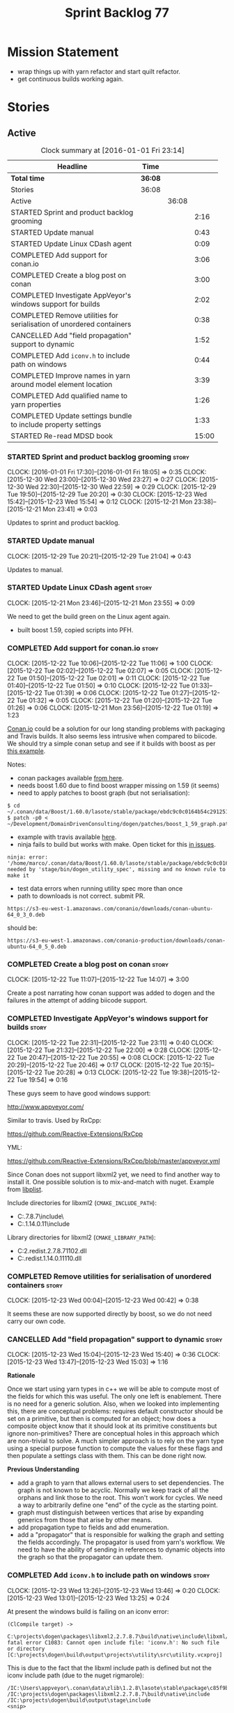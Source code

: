 #+title: Sprint Backlog 77
#+options: date:nil toc:nil author:nil num:nil
#+todo: STARTED | COMPLETED CANCELLED POSTPONED
#+tags: { story(s) spike(p) }

* Mission Statement

- wrap things up with yarn refactor and start quilt refactor.
- get continuous builds working again.

* Stories

** Active

#+begin: clocktable :maxlevel 3 :scope subtree :indent nil :emphasize nil :scope file :narrow 75
#+CAPTION: Clock summary at [2016-01-01 Fri 23:14]
| <75>                                                                        |         |       |       |
| Headline                                                                    | Time    |       |       |
|-----------------------------------------------------------------------------+---------+-------+-------|
| *Total time*                                                                | *36:08* |       |       |
|-----------------------------------------------------------------------------+---------+-------+-------|
| Stories                                                                     | 36:08   |       |       |
| Active                                                                      |         | 36:08 |       |
| STARTED Sprint and product backlog grooming                                 |         |       |  2:16 |
| STARTED Update manual                                                       |         |       |  0:43 |
| STARTED Update Linux CDash agent                                            |         |       |  0:09 |
| COMPLETED Add support for conan.io                                          |         |       |  3:06 |
| COMPLETED Create a blog post on conan                                       |         |       |  3:00 |
| COMPLETED Investigate AppVeyor's windows support for builds                 |         |       |  2:02 |
| COMPLETED Remove utilities for serialisation of unordered containers        |         |       |  0:38 |
| CANCELLED Add "field propagation" support to dynamic                        |         |       |  1:52 |
| COMPLETED Add =iconv.h= to include path on windows                          |         |       |  0:44 |
| COMPLETED Improve names in yarn around model element location               |         |       |  3:39 |
| COMPLETED Add qualified name to yarn properties                             |         |       |  1:26 |
| COMPLETED Update settings bundle to include property settings               |         |       |  1:33 |
| STARTED Re-read MDSD book                                                   |         |       | 15:00 |
#+end:

*** STARTED Sprint and product backlog grooming                       :story:
    CLOCK: [2016-01-01 Fri 17:30]--[2016-01-01 Fri 18:05] =>  0:35
    CLOCK: [2015-12-30 Wed 23:00]--[2015-12-30 Wed 23:27] =>  0:27
    CLOCK: [2015-12-30 Wed 22:30]--[2015-12-30 Wed 22:59] =>  0:29
    CLOCK: [2015-12-29 Tue 19:50]--[2015-12-29 Tue 20:20] =>  0:30
    CLOCK: [2015-12-23 Wed 15:42]--[2015-12-23 Wed 15:54] =>  0:12
    CLOCK: [2015-12-21 Mon 23:38]--[2015-12-21 Mon 23:41] =>  0:03

Updates to sprint and product backlog.

*** STARTED Update manual
    CLOCK: [2015-12-29 Tue 20:21]--[2015-12-29 Tue 21:04] =>  0:43

Updates to manual.

*** STARTED Update Linux CDash agent                                  :story:
    CLOCK: [2015-12-21 Mon 23:46]--[2015-12-21 Mon 23:55] =>  0:09

We need to get the build green on the Linux agent again.

- built boost 1.59, copied scripts into PFH.

*** COMPLETED Add support for conan.io                                :story:
    CLOSED: [2015-12-22 Tue 14:07]
    CLOCK: [2015-12-22 Tue 10:06]--[2015-12-22 Tue 11:06] =>  1:00
    CLOCK: [2015-12-22 Tue 02:02]--[2015-12-22 Tue 02:07] =>  0:05
    CLOCK: [2015-12-22 Tue 01:50]--[2015-12-22 Tue 02:01] =>  0:11
    CLOCK: [2015-12-22 Tue 01:40]--[2015-12-22 Tue 01:50] =>  0:10
    CLOCK: [2015-12-22 Tue 01:33]--[2015-12-22 Tue 01:39] =>  0:06
    CLOCK: [2015-12-22 Tue 01:27]--[2015-12-22 Tue 01:32] =>  0:05
    CLOCK: [2015-12-22 Tue 01:20]--[2015-12-22 Tue 01:26] =>  0:06
    CLOCK: [2015-12-21 Mon 23:56]--[2015-12-22 Tue 01:19] =>  1:23

[[https://www.conan.io/][Conan.io]] could be a solution for our long standing problems with
packaging and Travis builds. It also seems less intrusive when
compared to biicode. We should try a simple conan setup and see if it
builds with boost as per [[http://docs.conan.io/en/latest/examples/boost.html][this example]].

Notes:

- conan packages available [[https://www.conan.io/downloads][from here]].
- needs boost 1.60 due to find boost wrapper missing on 1.59 (it seems)
- need to apply patches to boost graph (but not serialisation):

: $ cd  ~/.conan/data/Boost/1.60.0/lasote/stable/package/ebdc9c0c0164b54c29125127c75297f6607946c5/include/
: $ patch -p0 < ~/Development/DomainDrivenConsulting/dogen/patches/boost_1_59_graph.patch

- example with travis available [[http://conanio.readthedocs.org/en/latest/integrations/travisci.html][here]].
- ninja fails to build but works with make. Open ticket for this [[https://github.com/conan-io/conan/issues][in issues]].

: ninja: error: '/home/marco/.conan/data/Boost/1.60.0/lasote/stable/package/ebdc9c0c0164b54c29125127c75297f6607946c5/lib/libboost_system.so', needed by 'stage/bin/dogen_utility_spec', missing and no known rule to make it

- test data errors when running utility spec more than once
- path to downloads is not correct. submit PR.

: https://s3-eu-west-1.amazonaws.com/conanio/downloads/conan-ubuntu-64_0_3_0.deb

should be:

: https://s3-eu-west-1.amazonaws.com/conanio-production/downloads/conan-ubuntu-64_0_5_0.deb

*** COMPLETED Create a blog post on conan                             :story:
    CLOSED: [2015-12-22 Tue 14:07]
    CLOCK: [2015-12-22 Tue 11:07]--[2015-12-22 Tue 14:07] =>  3:00

Create a post narrating how conan support was added to dogen and the
failures in the attempt of adding biicode support.

*** COMPLETED Investigate AppVeyor's windows support for builds       :story:
    CLOSED: [2015-12-22 Tue 23:11]
    CLOCK: [2015-12-22 Tue 22:31]--[2015-12-22 Tue 23:11] =>  0:40
    CLOCK: [2015-12-22 Tue 21:32]--[2015-12-22 Tue 22:00] =>  0:28
    CLOCK: [2015-12-22 Tue 20:47]--[2015-12-22 Tue 20:55] =>  0:08
    CLOCK: [2015-12-22 Tue 20:29]--[2015-12-22 Tue 20:46] =>  0:17
    CLOCK: [2015-12-22 Tue 20:15]--[2015-12-22 Tue 20:28] =>  0:13
    CLOCK: [2015-12-22 Tue 19:38]--[2015-12-22 Tue 19:54] =>  0:16

These guys seem to have good windows support:

http://www.appveyor.com/

Similar to travis. Used by RxCpp:

https://github.com/Reactive-Extensions/RxCpp

YML:

https://github.com/Reactive-Extensions/RxCpp/blob/master/appveyor.yml

Since Conan does not support libxml2 yet, we need to find another way
to install it. One possible solution is to mix-and-match with
nuget. Example from [[https://github.com/libimobiledevice-win32/libplist/tree/1a62450b787690658d4fa078e828fff020be35b1][libplist]].

Include directories for libxml2 (=CMAKE_INCLUDE_PATH=):

- C:\projects\dogen\packages\libxml2.2.7.8.7\build\native\include\
- C:\projects\dogen\packages\libiconv.1.14.0.11\build\native\include

Library directories for libxml2 (=CMAKE_LIBRARY_PATH=):

- C:\projects\dogen\packages\libxml2.redist.2.7.8.7\build\native\bin\v110\x64\Release\dynamic\cdecl\libxml2.dll
- C:\projects\dogen\packages\libiconv.redist.1.14.0.11\build\native\bin\v110\x64\Release\dynamic\cdecl\libiconv.dll

*** COMPLETED Remove utilities for serialisation of unordered containers :story:
    CLOSED: [2015-12-23 Wed 00:42]
    CLOCK: [2015-12-23 Wed 00:04]--[2015-12-23 Wed 00:42] =>  0:38

It seems these are now supported directly by boost, so we do not need
carry our own code.

*** CANCELLED Add "field propagation" support to dynamic              :story:
    CLOSED: [2015-12-23 Wed 15:41]
    CLOCK: [2015-12-23 Wed 15:04]--[2015-12-23 Wed 15:40] =>  0:36
    CLOCK: [2015-12-23 Wed 13:47]--[2015-12-23 Wed 15:03] =>  1:16

*Rationale*

Once we start using yarn types in c++ we will be able to compute most
of the fields for which this was useful. The only one left is
enablement. There is no need for a generic solution. Also, when we
looked into implementing this, there are conceptual problems: requires
default constructor should be set on a primitive, but then is computed
for an object; how does a composite object know that it should look at
its primitive constituents but ignore non-primitives?  There are
conceptual holes in this approach which are non-trivial to solve. A
much simpler approach is to rely on the yarn type using a special
purpose function to compute the values for these flags and then
populate a settings class with them. This can be done right now.

*Previous Understanding*

- add a graph to yarn that allows external users to set
  dependencies. The graph is not known to be acyclic. Normally we keep
  track of all the orphans and link those to the root. This won't work
  for cycles. We need a way to arbitrarily define one "end" of the
  cycle as the starting point.
- graph must distinguish between vertices that arise by expanding
  generics from those that arise by other means.
- add propagation type to fields and add enumeration.
- add a "propagator" that is responsible for walking the graph and
  setting the fields accordingly. The propagator is used from yarn's
  workflow. We need to have the ability of sending in references to
  dynamic objects into the graph so that the propagator can update
  them.

*** COMPLETED Add =iconv.h= to include path on windows                :story:
    CLOSED: [2015-12-30 Wed 22:56]
    CLOCK: [2015-12-23 Wed 13:26]--[2015-12-23 Wed 13:46] =>  0:20
    CLOCK: [2015-12-23 Wed 13:01]--[2015-12-23 Wed 13:25] =>  0:24

At present the windows build is failing on an iconv error:

: (ClCompile target) ->
:  C:\projects\dogen\packages\libxml2.2.7.8.7\build\native\include\libxml/encoding.h(28): fatal error C1083: Cannot open include file: 'iconv.h': No such file or directory [C:\projects\dogen\build\output\projects\utility\src\utility.vcxproj]

This is due to the fact that the libxml include path is defined but
not the iconv include path (due to the nuget rigmarole):

: /IC:\Users\appveyor\.conan\data\zlib\1.2.8\lasote\stable\package\c85f9b402dd4d46acdf074e1c63b768a41181d7a\include
: /IC:\projects\dogen\packages\libxml2.2.7.8.7\build\native\include
: /IC:\projects\dogen\build\output\stage\include
: <snip>

The problem appears to be that when we find libxml we manually add it
to the include and lib path:

: find_package(LibXml2 REQUIRED)
: if(LIBXML2_FOUND)
:    include_directories(SYSTEM ${LIBXML2_INCLUDE_DIR})
:    set(LIBS ${LIBS} ${LIBXML2_LIBRARY_DIR})
: endif()

We need something similar for iconv.

Conan has also added packages for libxml, which we now depend on.

*** COMPLETED Improve names in yarn around model element location     :story:
    CLOSED: [2015-12-31 Thu 13:35]
    CLOCK: [2015-12-31 Thu 12:37]--[2015-12-31 Thu 13:35] =>  0:58
    CLOCK: [2015-12-31 Thu 12:05]--[2015-12-31 Thu 12:36] =>  0:31
    CLOCK: [2015-12-30 Wed 23:28]--[2015-12-31 Thu 01:08] =>  1:40
    CLOCK: [2015-12-23 Wed 16:27]--[2015-12-23 Wed 16:57] =>  0:30

*New Understanding*

After a great deal of thinking, it was decided to broadly leave these
terms as they are. The new names do not add huge amounts of
clarity. Instead, documentation was improved to explain the concepts
behind these terms and minor modifications were done to location:
avoid the word path since this is a concrete syntax reference, whereas
location is talking about the abstract syntax of the concept.

*Previous Understanding*

Now that we have a clear conceptual model for yarn, we should rename
the types to fit it:

- =name=: this is an address of a modeling element in yarn modeling
  space.
- =location=: this is the module path component of the address.
- =name::simple=: this is the name.
- =name::qualified=: this is the unique identifier for a given
  modeling element.
- =nested_name=: nestable address.

*** COMPLETED Add qualified name to yarn properties                   :story:
    CLOSED: [2015-12-31 Thu 18:47]
    CLOCK: [2015-12-31 Thu 17:53]--[2015-12-31 Thu 18:48] =>  0:55
    CLOCK: [2015-12-23 Wed 15:55]--[2015-12-23 Wed 16:26] =>  0:31

We need to uniquely identify a property in order to attach settings
for it. To do so we can use the owning element's qualfied name
together with the property's simple name.

Actually it makes sense to generalise and make properties also
modeling elements with a position in modeling space. This means we can
use names and locations and also means that this infrastructure will
(hopefully) be reused to implement inner classes.

*** COMPLETED Update settings bundle to include property settings     :story:
    CLOSED: [2016-01-01 Fri 23:14]
    CLOCK: [2016-01-01 Fri 22:11]--[2016-01-01 Fri 23:14] =>  1:03
    CLOCK: [2016-01-01 Fri 18:10]--[2016-01-01 Fri 18:40] =>  0:30

We need to split settings from element in cpp in preparation for using
yarn types. This means updating settings bundle to be a stand alone
class with all settings including opaque settings for properties.

*** STARTED Re-read MDSD book                                         :story:
    CLOCK: [2015-12-29 Tue 00:00]--[2015-12-29 Tue 15:00] => 15:00

A few sprints ago [[https://github.com/DomainDrivenConsulting/dogen/blob/master/doc/agile/sprint_backlog_70.org#read-model-driven-software-development-book-and-papers][we read Model Driven Software Development]], providing
most of the theoretical foundations for Dogen. We need to re-read it
with the objective of summarising it into a chapter in the manual.

Clock manually adjusted to reflect reading time.

*** STARTED Use qualified name as keys for repositories in cpp        :story:
    CLOCK: [2016-01-01 Fri 23:50]--[2016-01-01 Fri 23:58] =>  0:08
    CLOCK: [2016-01-01 Fri 23:34]--[2016-01-01 Fri 23:49] =>  0:15

When we migrated yarn to use qualified name rather than names, we did
not update the cpp repositories. We need to do this now in order to be
able to query the settings bundle and formatter properties from a
formattable.

- this cannot be done for path derivatives at the moment for at least
  one reason: the way we are building the master include files
  requires the yarn name. However, this is a massive hack. Story
  raised for this.

*** STARTED Supply formatter properties and settings directly to formatter :story:
    CLOCK: [2016-01-01 Fri 23:15]--[2016-01-01 Fri 23:33] =>  0:18

In preparation for removing the cpp formattables, we need to supply
the formatter properties and settings in the format method, rather
than via the cpp type.

*** Tidy-up master include generation                                 :story:

At present we have one humongous hack in the factory to generate the
master includers. How to do this properly:

- wait until we start using yarn types.
- loop through the yarn model instead of the path derivatives.
- use a visitor to dispatch the types.
- do not filter out services?
- filter registrars etc based on type dispatching.

*** Create a separate flow for yarn based types                       :story:

We won't be able to replace all cpp types in one go, so the best way
to go about this is to incrementally update the formatters. This could
be done by having two sets of elements to format, one formattable
based and the other yarn based. We can update the interfaces, one type
a time and have them share the same registrars etc.

*** Implement formattables in terms of yarn types                     :story:

At present formattables are just a shadow copy of yarn types plus
additional =cpp= specific types. In practice:

- for the types that are shadow copies, we could have helper utilities
  that do the translation on the fly (e.g. for names).
- for additional information which cannot be translated, we could have
  containers indexed by qualified name and query those just before we
  call the transformer. This is the case with formatter properties. We
  need something similar to house "type properties" such as
  =requires_stream_manipulators=. These could be moved into aspect
  settings.
- for types that do not exist in yarn, we could inherit from element;
  this is the case for registrar, forward declarations, cmakelists and
  odb options. Note that with this we are now saying that element
  space contains anything which can be modeled, regardless of if they
  are part of the programming language type system, or build system,
  etc. This is not ideal, but its not a problem just yet. We could
  update the factory to generate these types and then take a copy of
  the model and inject them in it.

*** Create a settings class for the "requires" settings               :story:

We need to populate these in a settings workflow of some kind.

*** Attach helper methods to types dynamically                        :story:

In order to cope with the removal of nested type info, we need a way
to determine what helper methods are required for a given yarn type.

For this we need a way to allow helper methods to bind dynamically to
types. This can be done by using meta-data. The helper method
registers a name and the type uses that name it its key for helper
method. Where possible the helper method should use the name of the
STL concept it is binding to. We need settings support for reading
this field, and registration support for helper methods (registrar,
etc).

We should also find a nicer way to package helper methods, maybe
aligned to a model and type or concept.

Once this is done we need to remove the =object_types= that exist in
yarn just to figure out what helper methods to use.

*** Create a UML profile to formalise yarn concepts                   :story:

Profile should include the hashable, etc changes.

*** Create a map between UML/MOF terminology and yarn                 :story:

It would be helpful to know what a yarn type means in terms of
UML/MOF, and perhaps even explain why we have chosen certain names
instead of the UML ones. We should also cover the modeling of
relationships and the relation between yarn concepts and UML/MOF
classes. This will form a chapter in the manual.

The UML specification is available [[http://www.omg.org/spec/UML/2.5/][here]] and MOF specification is
available [[http://www.omg.org/spec/MOF/2.5][here]].

We need a way to uniquely identify a property. This could be done by
appending the containing type's qualified name to the property name.

See also [[http://www.uml-diagrams.org/][The Unified Modeling Language]] for a more accessible treatment.

*** Remove =service= stereotype                                       :story:

This really just means non-generatable, or do not generate. We already
have a stereotype for this. Remove =service= and any other stereotype
which is not being used such as =value_object= etc.

Actually, non-generatable is not a stereotype really. We should
instead have some meta-data that can affect generation:

- do not generate: do nothing at all. For references only. If a file
  exists with this file name, it will be deleted as part of
  housekeeping.
- generate blank file if it doesn't exist: we don't even want a
  template.
- generate with content if it doesn't exist, do not touch otherwise:
  what we call services at the moment. Generate a "template" that then
  gets filled in manually.
- generate and merge: merge the contents of the generated file with
  the current contents in the file system. When we support merging.
- generate and overwrite: generate the file and overwrite whatever
  exists in the file system.

This could be called "generation policy".

The second behaviour we get for free with services is that we disable
all facets except for types. A few points:

- we may want to have io, serialisation, etc. This is not possible at
  present. If a state of a service is made up of supported types, we
  could even use existing code generation.
- in order for this to be implemented correctly we need to hook in to
  the enablement management somehow. In addition, it seems each facet
  can have its own generation policy. For example we may want to
  manually create types but automatically generate io.
- the best way to handle this may be to setup "enablement profiles"
  that the user can hook up to. For example we could have a "default"
  profile that enables all facets (or uses facet defaults), a second
  "service" profile that enables types with partial generation and io
  with full generation and so on. We probably also need "generation
  profiles" to go with "enablement profiles".

*** Update copyright notices                                          :story:

We need to update all notices to reflect personal ownership until DDC
was formed, and then ownership by DDC.

- first update to personal ownership has been done, but we need to
  test if multiple copyright entries is properly supported.

*** Handle registration of services properly                          :story:

We need a way to determine if a type which is part of a generalisation
should be added to the registrar or not. In =generalisation_indexer=:

:     // FIXME: massive hack. must not add leafs for services.

One way would be to check if serialisation is enabled for that type
and if not, skip the type.

*** Refactor code around model origination                            :story:

- remove origin types and generation types, replacing it with just a
  boolean for is target. Actually we need something like:
  proxy_reference, non_proxy_reference, target. We also need a good
  name for this enumeration:
- at present we are using origin type to determine whether to create a
  registrar, etc in cpp model. There is no other use case for
  this. This is done in several places due to the bad handling of C++
  specific types. Grep for =references= in =cpp= to find all
  locations. We could split references into two (dogen, non-dogen).
- we should also replace has generatable types with something more
  like "target model has types" or "is target model empty". The idea
  we are trying to capture is that the target model contained at least
  one type. This could be set by the merger when it processes the
  target model.

*Previous Understanding*

In the past we added a number of knobs around generation, all with
their own problems:

- =origin_types=: was the model/type created by the user or the
  system. in reality this means did the model come from Dia or
  JSON. this is confusing as the user can also add JSON files (their
  own model library) and in the future the user can use JSON
  exclusively without needed Dia at all.
- =generation_types=: if the model is target, all types are to be
  generated /unless/ they are not properly supported, in which case
  they are to be "partially" generated (as is the case with
  services). This is a formatter decision and yarn should not know
  anything about it. Actually this is not quite true; users may want
  to stop generation.

These can be replaced by a single enumeration that indicates if the
type/model is target or not.

This work should be integrated with the model types story.

Merged stories:

*Split references into dogen and non-dogen models*

If we had two containers of references, one for dogen models and
another one for non-dogen models - which we could give a nice name, to
imply its foreign origin - we could then use the dogen references for
registrar, etc. This is a replacement for the origin type.

We need a good name for these. Candidates:

- proxy model: represents something that exists in the outside
  world. e.g. =is_proxy=.

*** Helper methods should have their own includes                     :story:

When a formatter relies on the helper methods, we have a problem: we
need to determine the required includes from the main formatter
without knowing what the helper methods may need. We have hacked this
with things like the "special includes" but there must be a cleaner
way of doing this. For example, we could ask the helper methods
formatter to provide its includes and it would be its job to either
delegate further or to compute the includes. This would at least
remove the duplication of code between io and types.

*** Add =interface= stereotype                                        :story:

Even though we can't generate much outside of plain types, we should
already have support for a stereotype of =interface= which for now
behaves just like =service=. In the future we may be able to code
generate the interface. This should be implemented in yarn as a type
on its own right.

- add an interface which is: element, operatable, relatable. Not
  stateful. We should also have a "is abstract" flag
  somewhere. Perhaps in relatable?

*** Implement module expander test                                    :story:

We copied across the code for the module expander test from yarn json
but didn't actually finished implementing it.

*** Create =src= and =include= facets                                 :story:

At present we have some formatters that are not in the traditional
facets such as =types=, etc. We should make facets for them. We need
to check what the current facet name is. There should only be one case
of this, the CMakeLists formatters.

*** Move all properties in =cpp= to a properties namespace            :story:

Once all formattables are gone, we should have only properties left in
the formattables namespace. We should then rename it to
properties.

Merged stories:

*Split formatter properties and associated classes from formattables*

We have two kinds of data: the formattables themselves (mapped from
yarn) and associated data (formatter properties). The latter is
totally independent. We should create a namespace for all of these
classes and a workflow that produces the data ready for consumption. A
tentative name is =manifest=.

*** Consider renaming nested name                                     :story:

*New understanding*:

This story requires further analysis. Blindly following the composite
pattern was tried but it resulted in a lot of inconsistencies because
we then had to follow MEC-33 and create =abstract_qname=; however, the
nested qname does not really behave like a composite qname; its more
like the difference between a type in isolation and a type
instantiated as an argument of a function. For example, whilst the
type in isolation may have unknown template parameters, presumably, as
an argument of a function these have been instantiated with real
types.

One way to solve this is just to make the type name a bit more
explicit rather than try to imply the composite pattern
(e.g. "nested"). We need a name that signifies "instantiated
type". Look at the C++ standard for the difference between defining a
generic type and instantiating a generic type.

No good names yet (type reference, type instantiation, instantiated
name). What are we trying to represent: an identifier which points to
a complete definition of a name such that the name can be instantiated
as a type in the underlying language. By "instantiated" we mean used
to define variables of this type. In this light: instantiable name,
definable name? If we choose instantiable name, we could then rename
"children" to type arguments.

Other notes:

- there is such a thing as a element instance identifier. We call it
  nested name at present. The element instance identifier identifies
  instantiations of types. It models two cases: for the case where the
  type has no type parameters, the instance identifier is equal to the
  element identifier; for all other cases, it is a hierarchical
  collection of element identifiers, modeling the type parameter
  structure.

*Previous understanding*:

We should just follow the composite pattern in the naming.

*** Copyright holders is scalar when it should be an array            :story:

At present its only possible to specify a single copyright holder. It
should be handled the same was as odb parameters, but because that is
done with a massive hack, we are not going to extend the hack to
copyright holders.

*** Filter out unused types from final model                          :story:

When we finished assembling the model we should be able to determine
which supporting types are in use and drop those that are not. This
can be done just before building the final model (or as part of that
task).

We should have a class responsible for removing all types from a model
which are not in use. This could be done as part of model assembly.

One way this could be achieved is by adding a "usages" property,
computed during resolution. Resolver could keep track of the
non-target names that are in use and return those.

*** Handle enumeration type dynamically                               :story:

Add some enumeration post-processing that assigns it a underlying
type. Should be done with merged model (look for a primitive type with
property =is_default_enumeration_type=).

This should be done as part of resolution perhaps; user provides a raw
type, we expand it during expansion and resolve it during
resolution. If the string is empty, we should use the default
enumeration type. It is chosen from the collection of
primitives. There can only be one type marked as
default. =is_enumeration_default_type=? Read from JSON file.

*** Services and leaves are not properly handled                      :story:

We are manually ignoring services when calculating leaves.

*** Use dots in data files extensions                                 :story:

At the moment we use extensions such as =xmlyarn=. It should really be
=.xml.yarn= or something of the kind.

*** Consider renaming includers                                       :story:

Its very confusing to have header files that include lots of other
header files called "includers". There is too much overloading. We
should consider calling them "master header files" as per Schaling
terminology in the [[http://theboostcpplibraries.com/boost.spirit][boost book]].

*** Update Windows CDash agent                                        :story:

We need to get the build green on the Windows agent again.

*** Add tests to identifier parser with invalid names                 :story:

We need to handle properly the following cases:

- totally blank name.
- template with angle brackets but nothing inside: =a<>=.
- template with angle brackets, type and then a comma: =a<b,>=.

** Deprecated
*** CANCELLED Add support for pulling dependencies from biicode       :story:
    CLOSED: [2015-12-22 Tue 01:10]

*Rationale*: We are going with Conan since it was so easy to setup.

[[https://www.biicode.com/][Biicode]] is a nuget-like repo for c++. We should look into both
consuming dependencies from it and pushing dogen into it. In addition
there are associated emblems:

https://github.com/Manu343726/snail

We should also look into [[https://www.biicode.com/biicode-open-source-challenge][the challenge]].

We should push both the C++ libraries as well as the dogen binary.

We should take the least intrusive possible approach to start with, by
creating a split setup for biicode.

*** CANCELLED Create a blog post on biicode                           :story:
    CLOSED: [2015-12-22 Tue 01:10]

*Rationale*: We are going with Conan since it was so easy to setup.

Investigate adding biicode support since we need to add a RapidJson
dependency. Create a blog post about it.

Post has [[https://github.com/DomainDrivenConsulting/dogen/blob/master/doc/blog/biicode.org][already been started]].
*** CANCELLED Add relationship types to handle "requires"             :story:
    CLOSED: [2015-12-23 Wed 15:44]

*Rationale*: This solution is too complicated now that there is no
need to make it generic. We need to revisit the problem and focus only
on enablement.

*New Understanding*

- we could solve this problem if in dynamic fields could have a
  "propagation type" that results in propagating field instances
  across the element graph.
- this can only be done as the last step in yarn because we need all
  properties to have been indexed, merging, resolution etc.
- at this point we could generate a graph. Vertices are the dynamic
  objects; edges are obtained by looking at the relevant
  relationships: regular associations, weak associations, parents. We
  perhaps should have one graph per relationship type to make things
  easier.
- the graph starts at a root, and the next vertex is the first dynamic
  object that needs to be "computed". We look at all the fields in
  that object that require "computation" and at the "computation
  type".
- cycles are the big problem. However, it seems one cannot have cycles
  in C++ as this would cause inclusion problems. This is normally
  resolved by weak relationships. We need to confirm this for cycles
  with more than 2 edges. If this is true, we could force all
  languages to declare relationships as weak when there is a cycle
  somehow (note that we do not have the concept of pointers in java/c#
  so perhaps the relationship itself would have to be annotated). We
  could then have a default behaviour for weak relationships such as
  never follow, etc.
- at present we are handling the inclusion of non-existing formatters
  in master includers by manually filtering these. See factory for
  master includers. This should all be handled by enablement and the
  graph.

*Previous Understanding*

This story needs to be named properly, once we actually understand
what it is that it is about.

Moment of realisation: we could describe all relationships between
types as relations in the form a R b. We are already doing these, its
just that we model them in a variety of ways (properties, relationship
types, etc). This is fine because the driver for the modeling is the
"language" model (e.g. =cpp=). However, there is a class of use cases
that we have yet failed to solve. The general form of these use cases
is as follows:

- type b has some meta-data m;
- type b is related to type a via some relation R;
- type a should also be treated as having m.

Another variation is where a is related to multiple types b0, b1, bn
and we want to perform some computation on m0, m1, mn to determine the
value for a.

It seems that both of these use cases could be solved if only we had a
way to represent a R b in =tack::model=. We have spotted the following
Rs:

- non-transitive aggregation, not "expanding" generics: all types
  aggregated with a type; if a type is a generic type, we ignore the
  type parameters. It is non-transitive in the following sense: if
  type a aggregates type b and type b aggregates type c, it does not
  mean that type a aggregates type c. Use cases: requires manual move
  constructor, requires manual default constructor.
- non-transitive aggregation, "expanding" generics: all types
  aggregated with a type; if a type is a generic type, then all of the
  type parameters are considered to also be associated. Use cases:
  requires stream manipulators.
- transitive association, "expanding" generics: all types aggregated
  to a type and all types that those types aggregate to; all types
  that this type inherits from and their parents. Use cases:
  enablement.

Note that we still haven't solved the fundamental enablement problem,
as we can still have cycles on the graph (e.g. a is related to
a). However, we can now create the traversal with cycles algorithm: it
follows R and remembers the original type (e.g. a); when we spot that
type again (e.g. y depends on a and a depends on y) we add all types
that depend on it (y) to a "blocked" pile. We do process all other
dependencies of y. The pile would have the form of: a blocks y. Even
though y is blocked, we can still answer a. Once we answered a we can
then answer all types blocked by a (they may have more than one block
though). The key thing here is if a type has a cycle on itself its not
a problem, we can just skip it. If a type has a dependency on a type
which has a cycle, we must first sort out the type with the cycle.

This story still needs a lot of work but its just a dump of all of the
ideas at this point in time.

Notes:

- we need a "requires" repository, factory etc in formattables that
  handles all of the "requires xyz" cases. We may need two of these,
  per relation type.
- we need to expand enablement to perform the algorithm above.
- we need to expand relationship management in tack, adding these new
  relationship types and populating them.
- includes builder needs access to the "requires" data in order to
  compute includes.

Merged stories:

*Add support for the relationships graph in enabler*

*Note*: this story needs refactoring. It is basically here to cover
the support for a graph with cycles in enabler but has not yet been
updated.

This needs a bit more analysis. The gist of it is that not all types
support all formatters. We need a way to determine if a formatter is
not supported. This probably should be inferred by a "is dogen model"
property (see backlog); e.g. non-dogen models need their types to have
an inclusion setup in order to be "supported", otherwise they should
default to "not-supported". However the "supported" flag is populated,
we then need to take into account relationships and propagate this
flag across the model such that, if a type =A= in a dogen model has a
property of a type =B= from a non-dogen model which does not support a
given formatter =f=, then =A= must also not support =f=.

In order to implement this feature we need to:

- update the SML grapher to take into account relationships
  (properties that the class has) as well as inheritance.
- we must only visit related types if we ourselves do not have values
  for all supported fields.
- we also need a visitor that detects cycles; when a cycle is found we
  simply assume that the status of the revisited class is true (or
  whatever the default value of "supported" is) and we write a warning
  to the log file. We should output the complete path of the cycle.
- users can override this by setting supported for all formatters
  where there are cycles.
- we could perhaps have a bitmask by qname; we could start by
  generating all bitmasks for all qnames and setting them to default
  value. We could then find all qnames that have supported set to
  false and update the corresponding bitmasks. Then we could use the
  graph to loop through the qnames and "and" the bitmasks of each
  qname with the bitmasks of their related qnames. The position of
  each field is allocated by the algorithm (e.g. the first "supported"
  field is at position 0 and so on). Actually the first position of
  the bitmask could be used to indicate if the bitmask has already
  been processed or not. In the presence of a cycle force it to true.
- we need a class that takes the SML model and computes the supported
  bitmasks for each qname; the supported expander then simply takes
  this (perhaps as part of the expansion context), looks up for the
  current qname and uses the field list to set the flags
  appropriately.
- we should remove all traces of supported from a settings
  perspective; supported and multi-level enabled are just artefacts of
  the meta-data. From a settings perspective, there is just a
  formatter level (common formatter settings) enabled which determines
  whether the formatter is on or off. How that flag came to be
  computed is not relevant outside the expansion process. This also
  means we can have simpler or more complex policies as time allows us
  improve on this story; provided we can at least set all flags to
  enabled we can move forward.

Solution for cycles:

- detect the cycle and then remember the pair (a, b) where b is the
  start of the cycle and a is the last vertex before the cycle. We
  should assume that a is (true, true) for the edge (a, b) and compute
  all other edges. Finally, once the graph has been processed we
  should check all of the pairs in a cycle; for these we should simply
  look at the values of b, and update a accordingly.

Other notes:

- we need some validation to ensure that some types will be generated
  at all. The existing "generatable types" logic will have to be
  removed or perhaps updated; we should take the opportunity to make
  it reflect whether a type belongs to the target model or not. This
  has no bearing on generatability (other that non-target types are
  always not generated). So at the middle-end level we need to check
  if there are any target types at all, and if not, just want the user
  and exit. Then, a second layer is required at the model group /
  language level to determine if there are any types to generate. It
  is entirely possible that we end up not generating anything at all
  because once we went through the graph everything got
  disabled. Users will have to somehow debug this when things go
  wrong.
- following on from this, we probably need a "dump info" option that
  explains the enabled/supported decisions for a given model, for all
  target types; possibly, users could then supply regexes to filter
  this info (e.g. why did you not generate =hash= for type =xyz=? can
  I see all types for formatter =abc=?). It may be useful to have an
  option to toggle between "target only types" and "all types",
  because the system types may be the ones causing the problem.
- the enabled supported logic applies to all formatters across all
  model groups.

*Capture enablement validation rules*

Enablement requires some validation. This story captures all the rules
we need to check for.

- integrated IO must not be enabled if IO is enabled and vice-versa
  (opaque settings validator). actually it seems this is possible, we
  need to investigate the current implementation.
- types must be enabled
- if serialisation is enabled, types forward declaration of the
  serialisation classes must be enabled
*** CANCELLED Use clang to extract stitch template header             :story:
    CLOSED: [2016-01-01 Fri 17:50]

*Rationale*: this is far too complicated. Instead we will use the
meta-templates approach.

Once we integrate clang, we could look at the expanded stitch template
and infer the required header file. For the current use case, this is
just a case of extracting the function signature. This may not work so
well for more complicated scenarios such as with a class.

We should keep in mind that stitch templates will not be stand-alone
in a world where merging is supported, so this story may not make a
whole lot of sense.
